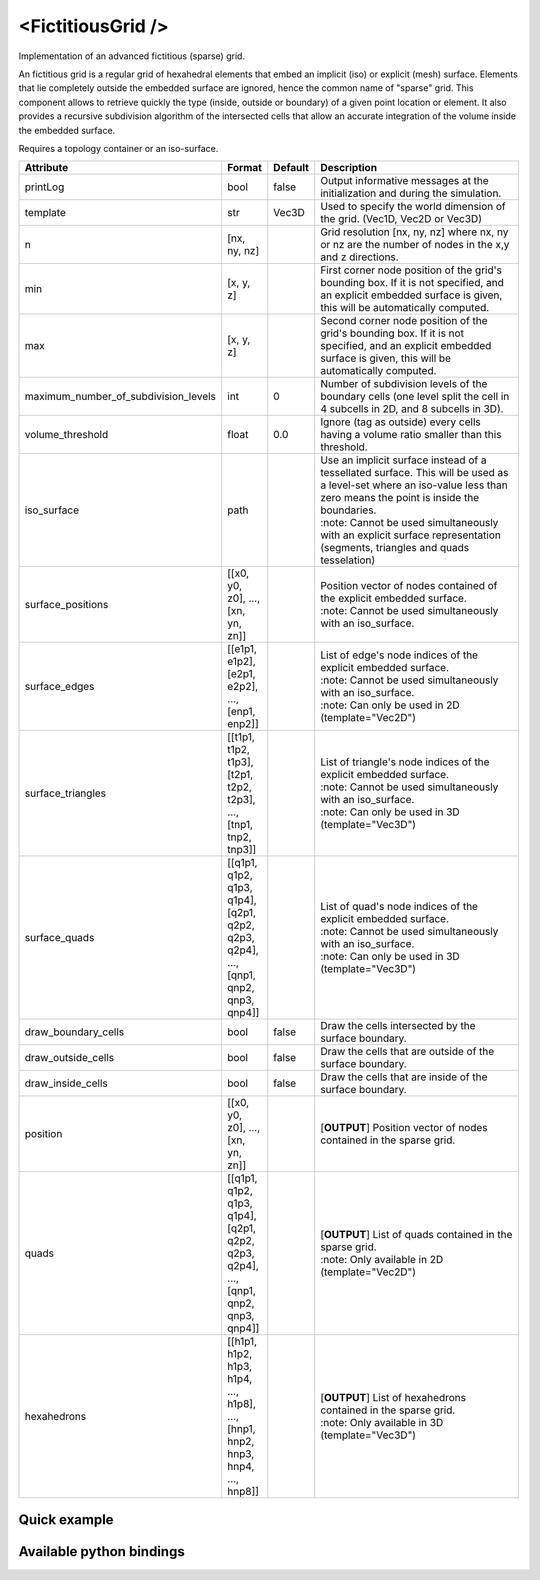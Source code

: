 .. _fictitious_grid_doc:
.. role:: important
.. role:: note

<FictitiousGrid />
==================

Implementation of an advanced fictitious (sparse) grid.

An fictitious grid is a regular grid of hexahedral elements that embed an implicit (iso) or explicit (mesh) surface.
Elements that lie completely outside the embedded surface are ignored, hence the common name of "sparse" grid. This
component allows to retrieve quickly the type (inside, outside or boundary) of a given point location or element. It
also provides a recursive subdivision algorithm of the intersected cells that allow an accurate integration of the
volume inside the embedded surface.

.. raw:: html

    <img width="400px" src="_static/img/fictitious_circle.png" />

:important:`Requires a topology container or an iso-surface.`


.. list-table::
    :widths: 1 1 1 100
    :header-rows: 1
    :stub-columns: 0

    * - Attribute
      - Format
      - Default
      - Description
    * - printLog
      - bool
      - false
      - Output informative messages at the initialization and during the simulation.
    * - template
      - str
      - Vec3D
      - Used to specify the world dimension of the grid. (Vec1D, Vec2D or Vec3D)
    * - n
      - [nx, ny, nz]
      -
      - Grid resolution [nx, ny, nz] where nx, ny or nz are the number of nodes in the x,y and z directions.
    * - min
      - [x, y, z]
      -
      - First corner node position of the grid's bounding box. If it is not specified, and an explicit embedded surface
        is given, this will be automatically computed.
    * - max
      - [x, y, z]
      -
      - Second corner node position of the grid's bounding box. If it is not specified, and an explicit embedded surface
        is given, this will be automatically computed.
    * - maximum_number_of_subdivision_levels
      - int
      - 0
      - Number of subdivision levels of the boundary cells (one level split the cell in 4 subcells in 2D, and 8 subcells in 3D).
    * - volume_threshold
      - float
      - 0.0
      - Ignore (tag as outside) every cells having a volume ratio smaller than this threshold.
    * - iso_surface
      - path
      -
      - | Use an implicit surface instead of a tessellated surface. This will be used as a level-set where an iso-value less than zero means the point is inside the boundaries.
        | :note: Cannot be used simultaneously with an explicit surface representation (segments, triangles and quads tesselation)
    * - surface_positions
      - [[x0, y0, z0], ..., [xn, yn, zn]]
      -
      - | Position vector of nodes contained of the explicit embedded surface.
        | :note: Cannot be used simultaneously with an iso_surface.
    * - surface_edges
      - [[e1p1, e1p2], [e2p1, e2p2], ..., [enp1, enp2]]
      -
      - | List of edge's node indices of the explicit embedded surface.
        | :note: Cannot be used simultaneously with an iso_surface.
        | :note: Can only be used in 2D (template="Vec2D")
    * - surface_triangles
      - [[t1p1, t1p2, t1p3], [t2p1, t2p2, t2p3], ..., [tnp1, tnp2, tnp3]]
      -
      - | List of triangle's node indices of the explicit embedded surface.
        | :note: Cannot be used simultaneously with an iso_surface.
        | :note: Can only be used in 3D (template="Vec3D")
    * - surface_quads
      - [[q1p1, q1p2, q1p3, q1p4], [q2p1, q2p2, q2p3, q2p4], ..., [qnp1, qnp2, qnp3, qnp4]]
      -
      - | List of quad's node indices of the explicit embedded surface.
        | :note: Cannot be used simultaneously with an iso_surface.
        | :note: Can only be used in 3D (template="Vec3D")
    * - draw_boundary_cells
      - bool
      - false
      - Draw the cells intersected by the surface boundary.
    * - draw_outside_cells
      - bool
      - false
      - Draw the cells that are outside of the surface boundary.
    * - draw_inside_cells
      - bool
      - false
      - Draw the cells that are inside of the surface boundary.
    * - position
      - [[x0, y0, z0], ..., [xn, yn, zn]]
      -
      - [**OUTPUT**] Position vector of nodes contained in the sparse grid.
    * - quads
      - [[q1p1, q1p2, q1p3, q1p4], [q2p1, q2p2, q2p3, q2p4], ..., [qnp1, qnp2, qnp3, qnp4]]
      -
      - | [**OUTPUT**] List of quads contained in the sparse grid.
        | :note: Only available in 2D (template="Vec2D")
    * - hexahedrons
      - [[h1p1, h1p2, h1p3, h1p4, ..., h1p8], ..., [hnp1, hnp2, hnp3, hnp4, ..., hnp8]]
      -
      - | [**OUTPUT**] List of hexahedrons contained in the sparse grid.
        | :note: Only available in 3D (template="Vec3D")


Quick example
*************
.. content-tabs::

    .. tab-container:: tab1
        :title: XML

        .. code-block:: xml

            <Node>
                <CircleIsoSurface radius="5" center="0 0" />
                <FictitiousGrid name="grid" template="Vec2d" n="4 4" min="-5 -5" max="5 5" maximum_number_of_subdivision_levels="10" draw_boundary_cells="1" draw_outside_cells="1" draw_inside_cells="1" printLog="1" />

                <MechanicalObject template="Vec2d" position="@grid.position" />
                <QuadSetTopologyContainer quads="@grid.quads" />
            </Node>

    .. tab-container:: tab2
        :title: Python

        .. code-block:: python

            node.addObject('CircleIsoSurface', radius=5, center=[0, 0])
            node.addObject('FictitiousGrid',
                           template='Vec2d',
                           name='grid',
                           n=[4, 4],
                           min=[-5, -5],
                           max=[+5, +5],
                           maximum_number_of_subdivision_levels=10,
                           printLog=True,
                           draw_boundary_cells=True,
                           draw_outside_cells=True,
                           draw_inside_cells=True
                           )

            node.addObject('MechanicalObject', template='Vec2d', position='@grid.position')
            node.addObject('QuadSetTopologyContainer', quads='@grid.quads')

Available python bindings
*************************

.. py:class:: FictitiousGrid

    .. py:function:: number_of_cells()

        :rtype: int

        Get the number of **sparse** cells (inside or on the boundary) in the grid.

    .. py:function:: number_of_nodes()

        :rtype: int

        Get the number of **sparse** nodes (belonging to a **sparse** cell) in the grid.

    .. py:function:: number_of_subdivisions()

        :rtype: int

        Get the number of subdivisions in the grid.

    .. py:function:: cell_volume_ratio_distribution(number_of_decimals)

        :param number_of_decimals: Round the volume ratio to the given number of decimals. For example, setting this
                                   value to 2  will generate a distribution of maximum 100 entries (0.00, 0.01, 0.02, ..., 0.99, 1.00).
        :type number_of_decimals: int

        :return: A sorted map where the keys are the percentage of volume inside the cell, and the value is a vector
                containing the ids of all cells having this volume percentage.
        :rtype: {:class:`numpy.float`: [int]}

        Compute the distribution of volume ratios of the top level cells of the grid.

        The volume ratio is the ratio of actual volume of a cell over the total volume of the cell.
        Hence, the ratio of a cell outside the boundaries is 0, the ratio of a cell inside is 1,
        and the ratio of boundary cells are between 0 and 1.